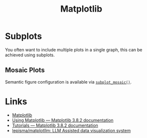 :PROPERTIES:
:ID:       43350ae9-bbef-487f-8661-1336974ffecd
:mtime:    20231202202543 20231120135228
:ctime:    20231120135228
:END:
#+TITLE: Matplotlib
#+FILETAGS: :python:visualisation:graphics:matplotlib:

* Subplots

You often want to include multiple plots in a single graph, this can be achieved using subplots.

** Mosaic Plots

Semantic figure configuration is available via [[https://matplotlib.org/stable/users/explain/axes/mosaic.html][~subplot_mosaic()~]].

* Links
:PROPERTIES:
:mtime:    20231120135053
:ctime:    20231120135053
:END:

+ [[https://matplotlib.org/stable/][Matplotlib]]
+ [[https://matplotlib.org/stable/users/index.html][Using Matplotlib — Matplotlib 3.8.2 documentation]]
+ [[https://matplotlib.org/stable/tutorials/index.html][Tutorials — Matplotlib 3.8.2 documentation]]
+ [[https://github.com/lepisma/matplotllm][lepisma/matplotllm: LLM Assisted data visualization system]]
